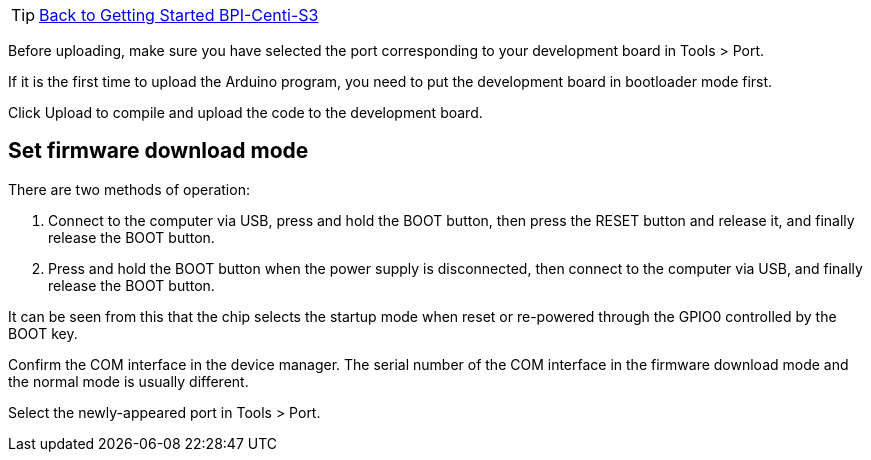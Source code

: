 TIP: link:../GettingStarted_BPI-Centi-S3[Back to Getting Started BPI-Centi-S3]

Before uploading, make sure you have selected the port corresponding to your development board in Tools > Port.

If it is the first time to upload the Arduino program, you need to put the development board in bootloader mode first.

Click Upload to compile and upload the code to the development board.

## Set firmware download mode

There are two methods of operation:

1. Connect to the computer via USB, press and hold the BOOT button, then press the RESET button and release it, and finally release the BOOT button.

2. Press and hold the BOOT button when the power supply is disconnected, then connect to the computer via USB, and finally release the BOOT button.

It can be seen from this that the chip selects the startup mode when reset or re-powered through the GPIO0 controlled by the BOOT key.

Confirm the COM interface in the device manager. The serial number of the COM interface in the firmware download mode and the normal mode is usually different.

Select the newly-appeared port in Tools > Port.
